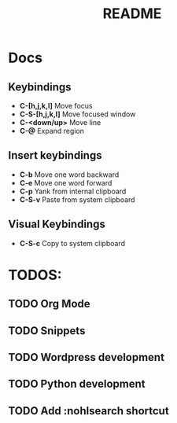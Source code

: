 #+TITLE: README
#+DESCRIPTION: Provides TODOS and basic documentation

* Docs
** Keybindings
- *C-[h,j,k,l]* Move focus
- *C-S-[h,j,k,l]* Move focused window
- *C-<down/up>* Move line
- *C-@* Expand region
** Insert keybindings
- *C-b* Move one word backward
- *C-e* Move one word forward
- *C-p* Yank from internal clipboard
- *C-S-v* Paste from system clipboard
** Visual Keybindings
- *C-S-c* Copy to system clipboard

* TODOS:
** TODO Org Mode
** TODO Snippets
** TODO Wordpress development
** TODO Python development
** TODO Add :nohlsearch shortcut
